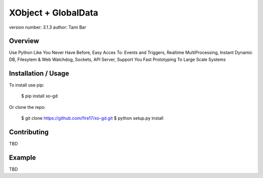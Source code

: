 XObject + GlobalData
===============================

version number: 3.1.3
author: Tami Bar

Overview
--------

Use Python Like You Never Have Before, Easy Acces To: Events and Triggers, Realtime MultiProcessing, Instant Dynamic DB, Filesytem & Web Watchdog, Sockets, API Server, Support You Fast Prototyping To Large Scale Systems

Installation / Usage
--------------------

To install use pip:

    $ pip install xo-gd


Or clone the repo:

    $ git clone https://github.com/fire17/xo-gd.git
    $ python setup.py install

Contributing
------------

TBD

Example
-------

TBD


